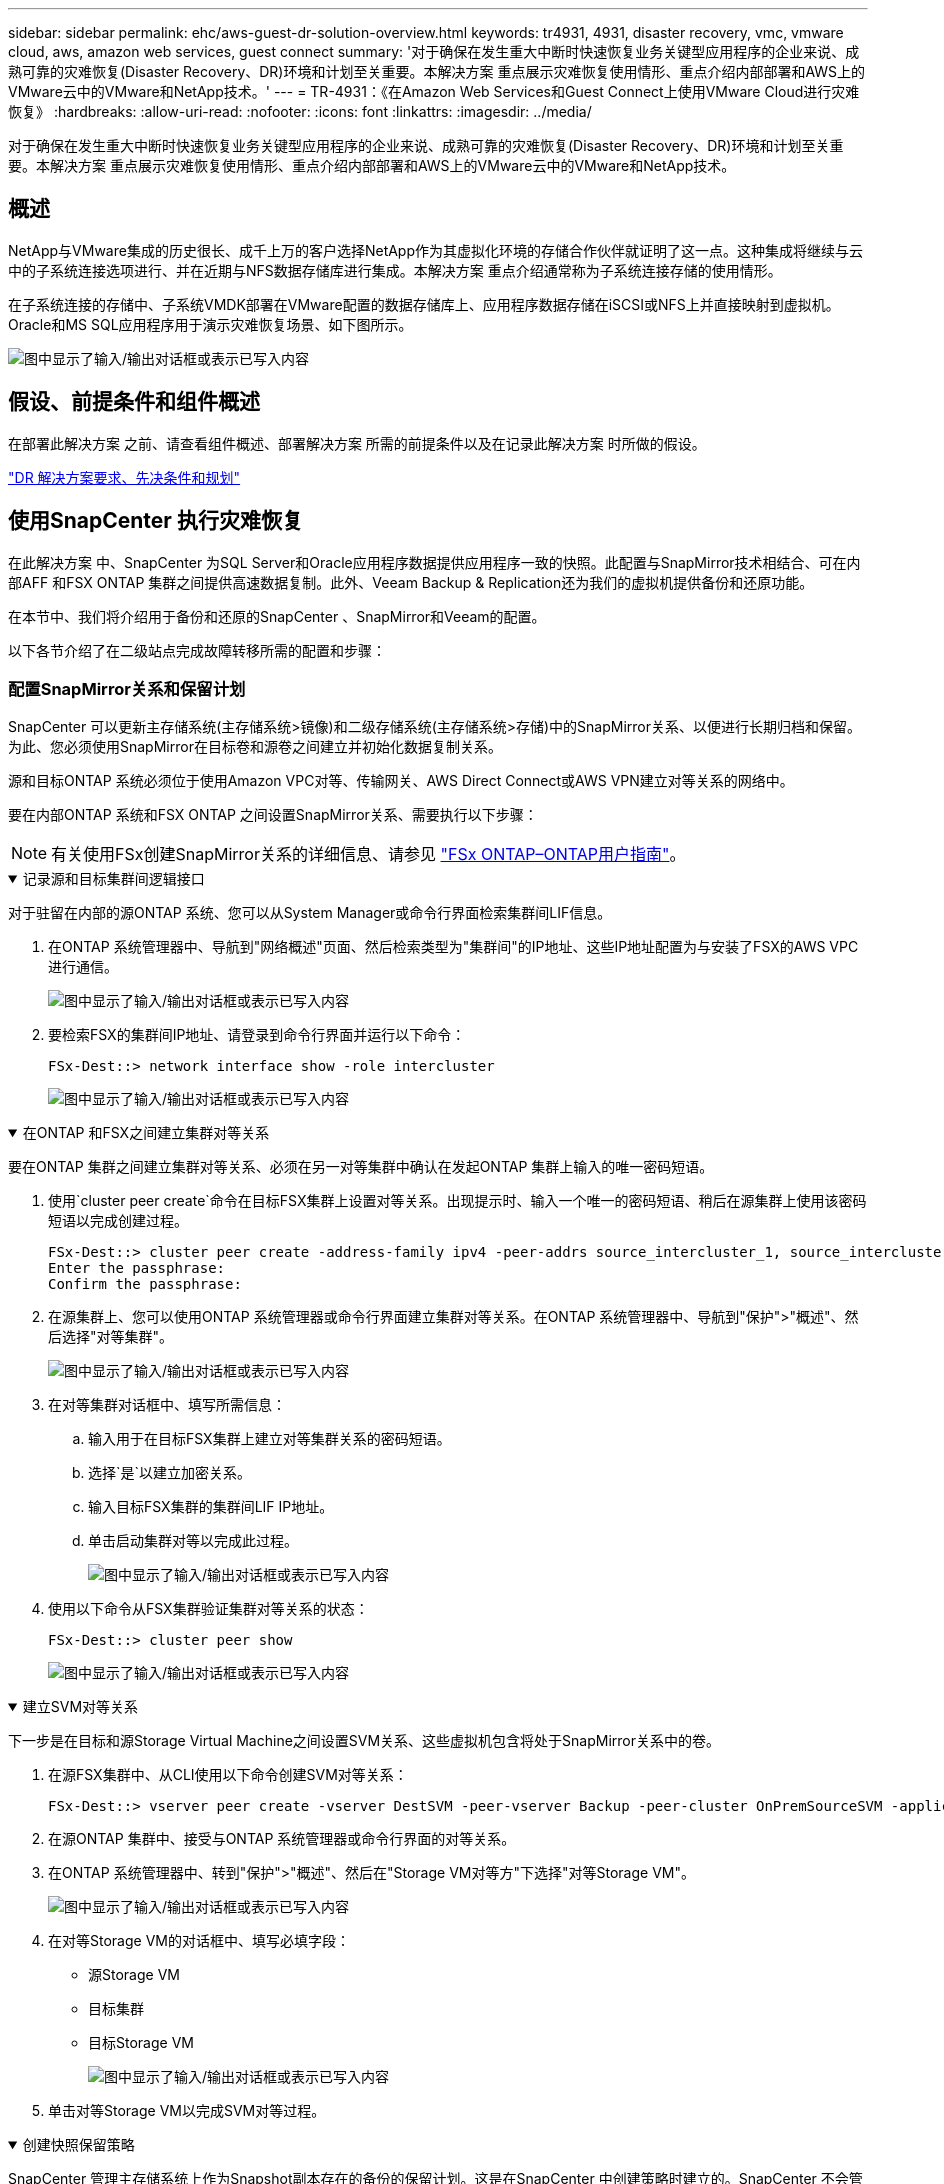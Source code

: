 ---
sidebar: sidebar 
permalink: ehc/aws-guest-dr-solution-overview.html 
keywords: tr4931, 4931, disaster recovery, vmc, vmware cloud, aws, amazon web services, guest connect 
summary: '对于确保在发生重大中断时快速恢复业务关键型应用程序的企业来说、成熟可靠的灾难恢复(Disaster Recovery、DR)环境和计划至关重要。本解决方案 重点展示灾难恢复使用情形、重点介绍内部部署和AWS上的VMware云中的VMware和NetApp技术。' 
---
= TR-4931：《在Amazon Web Services和Guest Connect上使用VMware Cloud进行灾难恢复》
:hardbreaks:
:allow-uri-read: 
:nofooter: 
:icons: font
:linkattrs: 
:imagesdir: ../media/


[role="lead"]
对于确保在发生重大中断时快速恢复业务关键型应用程序的企业来说、成熟可靠的灾难恢复(Disaster Recovery、DR)环境和计划至关重要。本解决方案 重点展示灾难恢复使用情形、重点介绍内部部署和AWS上的VMware云中的VMware和NetApp技术。



== 概述

NetApp与VMware集成的历史很长、成千上万的客户选择NetApp作为其虚拟化环境的存储合作伙伴就证明了这一点。这种集成将继续与云中的子系统连接选项进行、并在近期与NFS数据存储库进行集成。本解决方案 重点介绍通常称为子系统连接存储的使用情形。

在子系统连接的存储中、子系统VMDK部署在VMware配置的数据存储库上、应用程序数据存储在iSCSI或NFS上并直接映射到虚拟机。Oracle和MS SQL应用程序用于演示灾难恢复场景、如下图所示。

image:dr-vmc-aws-image1.png["图中显示了输入/输出对话框或表示已写入内容"]



== 假设、前提条件和组件概述

在部署此解决方案 之前、请查看组件概述、部署解决方案 所需的前提条件以及在记录此解决方案 时所做的假设。

link:aws-guest-dr-solution-prereqs.html["DR 解决方案要求、先决条件和规划"]



== 使用SnapCenter 执行灾难恢复

在此解决方案 中、SnapCenter 为SQL Server和Oracle应用程序数据提供应用程序一致的快照。此配置与SnapMirror技术相结合、可在内部AFF 和FSX ONTAP 集群之间提供高速数据复制。此外、Veeam Backup & Replication还为我们的虚拟机提供备份和还原功能。

在本节中、我们将介绍用于备份和还原的SnapCenter 、SnapMirror和Veeam的配置。

以下各节介绍了在二级站点完成故障转移所需的配置和步骤：



=== 配置SnapMirror关系和保留计划

SnapCenter 可以更新主存储系统(主存储系统>镜像)和二级存储系统(主存储系统>存储)中的SnapMirror关系、以便进行长期归档和保留。为此、您必须使用SnapMirror在目标卷和源卷之间建立并初始化数据复制关系。

源和目标ONTAP 系统必须位于使用Amazon VPC对等、传输网关、AWS Direct Connect或AWS VPN建立对等关系的网络中。

要在内部ONTAP 系统和FSX ONTAP 之间设置SnapMirror关系、需要执行以下步骤：


NOTE: 有关使用FSx创建SnapMirror关系的详细信息、请参见 https://docs.aws.amazon.com/fsx/latest/ONTAPGuide/ONTAPGuide.pdf["FSx ONTAP–ONTAP用户指南"^]。

.记录源和目标集群间逻辑接口
[%collapsible%open]
====
对于驻留在内部的源ONTAP 系统、您可以从System Manager或命令行界面检索集群间LIF信息。

. 在ONTAP 系统管理器中、导航到"网络概述"页面、然后检索类型为"集群间"的IP地址、这些IP地址配置为与安装了FSX的AWS VPC进行通信。
+
image:dr-vmc-aws-image10.png["图中显示了输入/输出对话框或表示已写入内容"]

. 要检索FSX的集群间IP地址、请登录到命令行界面并运行以下命令：
+
....
FSx-Dest::> network interface show -role intercluster
....
+
image:dr-vmc-aws-image11.png["图中显示了输入/输出对话框或表示已写入内容"]



====
.在ONTAP 和FSX之间建立集群对等关系
[%collapsible%open]
====
要在ONTAP 集群之间建立集群对等关系、必须在另一对等集群中确认在发起ONTAP 集群上输入的唯一密码短语。

. 使用`cluster peer create`命令在目标FSX集群上设置对等关系。出现提示时、输入一个唯一的密码短语、稍后在源集群上使用该密码短语以完成创建过程。
+
....
FSx-Dest::> cluster peer create -address-family ipv4 -peer-addrs source_intercluster_1, source_intercluster_2
Enter the passphrase:
Confirm the passphrase:
....
. 在源集群上、您可以使用ONTAP 系统管理器或命令行界面建立集群对等关系。在ONTAP 系统管理器中、导航到"保护">"概述"、然后选择"对等集群"。
+
image:dr-vmc-aws-image12.png["图中显示了输入/输出对话框或表示已写入内容"]

. 在对等集群对话框中、填写所需信息：
+
.. 输入用于在目标FSX集群上建立对等集群关系的密码短语。
.. 选择`是`以建立加密关系。
.. 输入目标FSX集群的集群间LIF IP地址。
.. 单击启动集群对等以完成此过程。
+
image:dr-vmc-aws-image13.png["图中显示了输入/输出对话框或表示已写入内容"]



. 使用以下命令从FSX集群验证集群对等关系的状态：
+
....
FSx-Dest::> cluster peer show
....
+
image:dr-vmc-aws-image14.png["图中显示了输入/输出对话框或表示已写入内容"]



====
.建立SVM对等关系
[%collapsible%open]
====
下一步是在目标和源Storage Virtual Machine之间设置SVM关系、这些虚拟机包含将处于SnapMirror关系中的卷。

. 在源FSX集群中、从CLI使用以下命令创建SVM对等关系：
+
....
FSx-Dest::> vserver peer create -vserver DestSVM -peer-vserver Backup -peer-cluster OnPremSourceSVM -applications snapmirror
....
. 在源ONTAP 集群中、接受与ONTAP 系统管理器或命令行界面的对等关系。
. 在ONTAP 系统管理器中、转到"保护">"概述"、然后在"Storage VM对等方"下选择"对等Storage VM"。
+
image:dr-vmc-aws-image15.png["图中显示了输入/输出对话框或表示已写入内容"]

. 在对等Storage VM的对话框中、填写必填字段：
+
** 源Storage VM
** 目标集群
** 目标Storage VM
+
image:dr-vmc-aws-image16.png["图中显示了输入/输出对话框或表示已写入内容"]



. 单击对等Storage VM以完成SVM对等过程。


====
.创建快照保留策略
[%collapsible%open]
====
SnapCenter 管理主存储系统上作为Snapshot副本存在的备份的保留计划。这是在SnapCenter 中创建策略时建立的。SnapCenter 不会管理二级存储系统上保留的备份的保留策略。这些策略通过在二级FSX集群上创建的SnapMirror策略单独管理、并与与与源卷具有SnapMirror关系的目标卷相关联。

创建SnapCenter 策略时、您可以选择指定一个二级策略标签、该标签将添加到创建SnapCenter 备份时生成的每个快照的SnapMirror标签中。


NOTE: 在二级存储上、这些标签与与与目标卷关联的策略规则匹配、以便强制保留快照。

以下示例显示了一个SnapMirror标签、该标签位于作为SQL Server数据库和日志卷每日备份策略一部分生成的所有快照上。

image:dr-vmc-aws-image17.png["图中显示了输入/输出对话框或表示已写入内容"]

有关为SQL Server数据库创建SnapCenter 策略的详细信息、请参见 https://docs.netapp.com/us-en/snapcenter/protect-scsql/task_create_backup_policies_for_sql_server_databases.html["SnapCenter 文档"^]。

您必须先创建一个SnapMirror策略、其中包含指定要保留的Snapshot副本数量的规则。

. 在FSX集群上创建SnapMirror策略。
+
....
FSx-Dest::> snapmirror policy create -vserver DestSVM -policy PolicyName -type mirror-vault -restart always
....
. 向策略添加SnapMirror标签与SnapCenter 策略中指定的二级策略标签匹配的规则。
+
....
FSx-Dest::> snapmirror policy add-rule -vserver DestSVM -policy PolicyName -snapmirror-label SnapMirrorLabelName -keep #ofSnapshotsToRetain
....
+
以下脚本提供了可添加到策略中的规则示例：

+
....
FSx-Dest::> snapmirror policy add-rule -vserver sql_svm_dest -policy Async_SnapCenter_SQL -snapmirror-label sql-ondemand -keep 15
....
+

NOTE: 为每个SnapMirror标签以及要保留的快照数量(保留期限)创建其他规则。



====
.创建目标卷
[%collapsible%open]
====
要在FSX上创建一个目标卷、使其成为源卷中Snapshot副本的收件人、请在FSX ONTAP 上运行以下命令：

....
FSx-Dest::> volume create -vserver DestSVM -volume DestVolName -aggregate DestAggrName -size VolSize -type DP
....
====
.在源卷和目标卷之间创建SnapMirror关系
[%collapsible%open]
====
要在源卷和目标卷之间创建SnapMirror关系、请在FSX ONTAP 上运行以下命令：

....
FSx-Dest::> snapmirror create -source-path OnPremSourceSVM:OnPremSourceVol -destination-path DestSVM:DestVol -type XDP -policy PolicyName
....
====
.初始化SnapMirror关系
[%collapsible%open]
====
初始化SnapMirror关系。此过程将启动从源卷生成的新快照、并将其复制到目标卷。

....
FSx-Dest::> snapmirror initialize -destination-path DestSVM:DestVol
....
====


=== 在内部部署和配置Windows SnapCenter 服务器。

.在内部部署Windows SnapCenter 服务器
[%collapsible%open]
====
此解决方案 使用NetApp SnapCenter 为SQL Server和Oracle数据库创建应用程序一致的备份。与用于备份虚拟机VMDK的Veeam备份和复制相结合、可为内部和基于云的数据中心提供全面的灾难恢复解决方案。

SnapCenter 软件可从 NetApp 支持站点获得，并可安装在域或工作组中的 Microsoft Windows 系统上。详细的规划指南和安装说明可以在 https://docs.netapp.com/us-en/snapcenter/install/requirements-to-install-snapcenter-server.html["NetApp文档中心"^] 。

SnapCenter 软件可从获取 https://mysupport.netapp.com["此链接。"^]。

安装后、您可以使用｛\https://Virtual_Cluster_IP_or_FQDN:8146_｝从Web浏览器访问SnapCenter 控制台。

登录到控制台后、必须为备份SQL Server和Oracle数据库配置SnapCenter。

====
.将存储控制器添加到SnapCenter
[%collapsible%open]
====
要将存储控制器添加到SnapCenter 、请完成以下步骤：

. 从左侧菜单中、选择存储系统、然后单击新建开始将存储控制器添加到SnapCenter 的过程。
+
image:dr-vmc-aws-image18.png["图中显示了输入/输出对话框或表示已写入内容"]

. 在添加存储系统对话框中、添加本地内部ONTAP 集群的管理IP地址以及用户名和密码。然后单击提交开始发现存储系统。
+
image:dr-vmc-aws-image19.png["图中显示了输入/输出对话框或表示已写入内容"]

. 重复此过程将FSX ONTAP 系统添加到SnapCenter。在这种情况下、请选择添加存储系统窗口底部的更多选项、然后单击二级复选框、将FSX系统指定为使用SnapMirror副本或主备份快照更新的二级存储系统。
+
image:dr-vmc-aws-image20.png["图中显示了输入/输出对话框或表示已写入内容"]



有关向SnapCenter 添加存储系统的详细信息、请参见中的文档 https://docs.netapp.com/us-en/snapcenter/install/task_add_storage_systems.html["此链接。"^]。

====
.将主机添加到SnapCenter
[%collapsible%open]
====
下一步是将主机应用程序服务器添加到SnapCenter。SQL Server和Oracle的过程都类似。

. 从左侧菜单中、选择主机、然后单击添加开始向SnapCenter 添加存储控制器的过程。
. 在添加主机窗口中、添加主机类型、主机名和主机系统凭据。选择插件类型。对于SQL Server、选择Microsoft Windows和Microsoft SQL Server插件。
+
image:dr-vmc-aws-image21.png["图中显示了输入/输出对话框或表示已写入内容"]

. 对于Oracle、请在添加主机对话框中填写必填字段、然后选中Oracle数据库插件对应的复选框。然后、单击提交开始发现过程、并将主机添加到SnapCenter。
+
image:dr-vmc-aws-image22.png["图中显示了输入/输出对话框或表示已写入内容"]



====
.创建SnapCenter 策略
[%collapsible%open]
====
策略用于建立备份作业要遵循的特定规则。它们包括但不限于备份计划、复制类型以及SnapCenter 如何处理备份和截断事务日志。

您可以在SnapCenter Web客户端的"设置"部分访问策略。

image:dr-vmc-aws-image23.png["图中显示了输入/输出对话框或表示已写入内容"]

有关为SQL Server备份创建策略的完整信息、请参见 https://docs.netapp.com/us-en/snapcenter/protect-scsql/task_create_backup_policies_for_sql_server_databases.html["SnapCenter 文档"^]。

有关为Oracle备份创建策略的完整信息、请参见 https://docs.netapp.com/us-en/snapcenter/protect-sco/task_create_backup_policies_for_oracle_database.html["SnapCenter 文档"^]。

* 注： *

* 在执行策略创建向导期间、请特别注意"复制"部分。在本节中、您将指定要在备份过程中创建的二级SnapMirror副本的类型。
* "创建本地Snapshot副本后更新SnapMirror"设置是指在同一集群中的两个Storage Virtual Machine之间存在SnapMirror关系时更新此关系。
* "创建本地Snapshot副本后更新SnapVault "设置用于更新两个单独集群之间以及内部ONTAP系统与Cloud Volumes ONTAP或FSx ONTAP之间的SnapMirror关系。


下图显示了上述选项及其在备份策略向导中的显示方式。

image:dr-vmc-aws-image24.png["图中显示了输入/输出对话框或表示已写入内容"]

====
.创建SnapCenter 资源组
[%collapsible%open]
====
通过资源组、您可以选择要包含在备份中的数据库资源以及这些资源所遵循的策略。

. 转到左侧菜单中的"Resources"部分。
. 在窗口顶部、选择要使用的资源类型(此处为Microsoft SQL Server)、然后单击新建资源组。


image:dr-vmc-aws-image25.png["图中显示了输入/输出对话框或表示已写入内容"]

SnapCenter 文档介绍了为SQL Server和Oracle数据库创建资源组的分步详细信息。

要备份SQL资源、请按照 https://docs.netapp.com/us-en/snapcenter/protect-scsql/task_back_up_sql_resources.html["此链接。"^]。

要备份Oracle资源、请按照 https://docs.netapp.com/us-en/snapcenter/protect-sco/task_back_up_oracle_resources.html["此链接。"^]。

====


=== 部署和配置Veeam Backup Server

解决方案 中使用Veeam Backup & Replication软件来备份我们的应用程序虚拟机、并使用Veeam横向扩展备份存储库(SVBR)将备份副本归档到Amazon S3存储分段。Veeam部署在此解决方案 的Windows服务器上。有关部署Veeam的具体指导、请参见 https://www.veeam.com/documentation-guides-datasheets.html["Veeam帮助中心技术文档"^]。

.配置Veeam横向扩展备份存储库
[%collapsible%open]
====
部署并许可软件后、您可以创建横向扩展备份存储库(SVBR)作为备份作业的目标存储。此外、还应包括一个S3存储分段作为异地VM数据的备份、以便进行灾难恢复。

开始使用前、请参见以下前提条件。

. 在内部ONTAP 系统上创建SMB文件共享、作为备份的目标存储。
. 创建要包含在SOBR中的Amazon S3存储分段。这是用于异地备份的存储库。


.将ONTAP 存储添加到Veeam
[%collapsible%open]
=====
首先、在Veeam中将ONTAP 存储集群和关联的SMB/NFS文件系统添加为存储基础架构。

. 打开Veeam控制台并登录。导航到存储基础架构、然后选择添加存储。
+
image:dr-vmc-aws-image26.png["图中显示了输入/输出对话框或表示已写入内容"]

. 在添加存储向导中、选择NetApp作为存储供应商、然后选择Data ONTAP。
. 输入管理IP地址并选中NAS文件器复选框。单击下一步。
+
image:dr-vmc-aws-image27.png["图中显示了输入/输出对话框或表示已写入内容"]

. 添加凭据以访问ONTAP 集群。
+
image:dr-vmc-aws-image28.png["图中显示了输入/输出对话框或表示已写入内容"]

. 在NAS文件管理器页面上、选择要扫描的协议、然后选择下一步。
+
image:dr-vmc-aws-image29.png["图中显示了输入/输出对话框或表示已写入内容"]

. 完成向导的"Apply"和"Summary"页面、然后单击"Finish"开始存储发现过程。扫描完成后、ONTAP 集群将与NAS存储器一起添加为可用资源。
+
image:dr-vmc-aws-image30.png["图中显示了输入/输出对话框或表示已写入内容"]

. 使用新发现的NAS共享创建备份存储库。从备份基础架构中、选择备份存储库、然后单击添加存储库菜单项。
+
image:dr-vmc-aws-image31.png["图中显示了输入/输出对话框或表示已写入内容"]

. 按照"新建备份存储库向导"中的所有步骤创建存储库。有关创建Veeam备份存储库的详细信息、请参见 https://www.veeam.com/documentation-guides-datasheets.html["Veeam文档"^]。
+
image:dr-vmc-aws-image32.png["图中显示了输入/输出对话框或表示已写入内容"]



=====
.将Amazon S3存储分段添加为备份存储库
[%collapsible%open]
=====
下一步是将Amazon S3存储添加为备份存储库。

. 导航到备份基础架构>备份存储库。单击添加存储库。
+
image:dr-vmc-aws-image33.png["图中显示了输入/输出对话框或表示已写入内容"]

. 在添加备份存储库向导中、选择对象存储、然后选择Amazon S3。此时将启动"新建对象存储库"向导。
+
image:dr-vmc-aws-image34.png["图中显示了输入/输出对话框或表示已写入内容"]

. 提供对象存储库的名称、然后单击下一步。
. 在下一节中、提供您的凭据。您需要AWS访问密钥和机密密钥。
+
image:dr-vmc-aws-image35.png["图中显示了输入/输出对话框或表示已写入内容"]

. 加载Amazon配置后、选择您的数据中心、存储分段和文件夹、然后单击应用。最后、单击完成以关闭向导。


=====
.创建横向扩展备份存储库
[%collapsible%open]
=====
现在、我们已将存储库添加到Veeam中、我们可以创建SOBR、以便自动将备份副本分层到异地Amazon S3对象存储以进行灾难恢复。

. 在备份基础架构中、选择横向扩展存储库、然后单击添加横向扩展存储库菜单项。
+
image:dr-vmc-aws-image37.png["图中显示了输入/输出对话框或表示已写入内容"]

. 在New Scale-Out Backup Repository中、为SOBR提供一个名称、然后单击Next。
. 对于性能层、选择包含驻留在本地ONTAP 集群上的SMB共享的备份存储库。
+
image:dr-vmc-aws-image38.png["图中显示了输入/输出对话框或表示已写入内容"]

. 对于放置策略、根据您的要求选择数据位置或性能。选择"下一步"。
. 对于容量层、我们使用Amazon S3对象存储扩展了SOBR。为了实现灾难恢复、请在创建备份后立即选择将其复制到对象存储、以确保及时交付我们的二级备份。
+
image:dr-vmc-aws-image39.png["图中显示了输入/输出对话框或表示已写入内容"]

. 最后、选择应用并完成以完成创建SOBR。


=====
.创建横向扩展备份存储库作业
[%collapsible%open]
=====
配置Veeam的最后一步是使用新创建的SOBR作为备份目标来创建备份作业。创建备份作业是任何存储管理员任务的正常组成部分、我们不会介绍此处的详细步骤。有关在Veeam中创建备份作业的详细信息、请参见 https://www.veeam.com/documentation-guides-datasheets.html["Veeam帮助中心技术文档"^]。

=====
====


=== BlueXP备份和恢复工具及配置

要将应用程序VM和数据库卷故障转移到AWS中运行的VMware云卷服务、您必须安装并配置SnapCenter 服务器和Veeam备份和复制服务器的正在运行的实例。故障转移完成后、您还必须配置这些工具以恢复正常备份操作、直到计划并执行到内部数据中心的故障恢复为止。

.部署二级Windows SnapCenter 服务器
[#deploy-secondary-snapcenter%collapsible%open]
====
SnapCenter 服务器部署在VMware云SDDC中或安装在VPC中的EC2实例上、并通过网络连接到VMware云环境。

SnapCenter 软件可从 NetApp 支持站点获得，并可安装在域或工作组中的 Microsoft Windows 系统上。详细的规划指南和安装说明可以在 https://docs.netapp.com/us-en/snapcenter/install/requirements-to-install-snapcenter-server.html["NetApp文档中心"^] 。

您可以在以下位置找到SnapCenter 软件： https://mysupport.netapp.com["此链接。"^]。

====
.配置二级Windows SnapCenter 服务器
[%collapsible%open]
====
要还原镜像到FSX ONTAP 的应用程序数据、您必须先完全还原内部SnapCenter 数据库。此过程完成后、将重新建立与VM的通信、现在可以使用FSX ONTAP 作为主存储来恢复应用程序备份。

为此、您必须在SnapCenter 服务器上完成以下各项：

. 将计算机名称配置为与原始内部SnapCenter 服务器相同。
. 配置网络以与VMware Cloud和FSX ONTAP 实例进行通信。
. 完成操作步骤 以还原SnapCenter 数据库。
. 确认SnapCenter 处于灾难恢复模式、以确保FSX现在成为备份的主存储。
. 确认已与还原的虚拟机重新建立通信。


====
.部署二级Veeam Backup & amp；复制服务器
[#deploy-secondary-veeam%collapsible%open]
====
您可以在AWS上的VMware Cloud中的Windows服务器或EC2实例上安装Veeam Backup & Replication服务器。有关详细的实施指导、请参见 https://www.veeam.com/documentation-guides-datasheets.html["Veeam帮助中心技术文档"^]。

====
.配置二级Veeam Backup & amp；复制服务器
[%collapsible%open]
====
要还原已备份到Amazon S3存储的虚拟机、您必须在Windows服务器上安装Veeam服务器、并将其配置为与VMware Cloud、FSX ONTAP 和包含原始备份存储库的S3存储分段进行通信。此外、还必须在FSX ONTAP 上配置一个新的备份存储库、以便在虚拟机还原后对其执行新备份。

要执行此过程、必须完成以下各项：

. 配置网络以与VMware Cloud、FSX ONTAP 和包含原始备份存储库的S3存储分段进行通信。
. 将FSX ONTAP 上的SMB共享配置为新的备份存储库。
. 在内部挂载用作横向扩展备份存储库一部分的原始S3存储分段。
. 还原VM后、建立新的备份作业以保护SQL和Oracle VM。


有关使用Veeam还原VM的详细信息、请参见一节 link:#restore-veeam-full["使用Veeam Full Restore还原应用程序VM"]。

====


=== 用于灾难恢复的SnapCenter 数据库备份

SnapCenter 允许备份和恢复其底层MySQL数据库和配置数据、以便在发生灾难时恢复SnapCenter 服务器。对于解决方案 、我们在VPC中的AWS EC2实例上恢复了SnapCenter 数据库和配置。有关SnapCenter灾难恢复的详细信息，请参见 https://docs.netapp.com/us-en/snapcenter/index.html["此链接。"^]。

.SnapCenter 备份前提条件
[%collapsible%open]
====
SnapCenter 备份需要满足以下前提条件：

* 在内部ONTAP 系统上创建的卷和SMB共享、用于查找备份的数据库和配置文件。
* 内部ONTAP 系统与AWS帐户中的FSX或CVO之间的SnapMirror关系。此关系用于传输包含备份的SnapCenter 数据库和配置文件的快照。
* Windows Server安装在云帐户中、可以安装在EC2实例上、也可以安装在VMware Cloud SDDC中的VM上。
* SnapCenter 安装在VMware Cloud中的Windows EC2实例或VM上。


====
.SnapCenter 备份和还原过程摘要
[#snapcenter-backup-and-restore-process-summary%collapsible%open]
====
* 在内部ONTAP 系统上创建一个卷、用于托管备份数据库和配置文件。
* 在内部部署和FSX/CVO之间设置SnapMirror关系。
* 挂载SMB共享。
* 检索用于执行API任务的Swagger授权令牌。
* 启动数据库还原过程。
* 使用xcopy实用程序将数据库和配置文件本地目录复制到SMB共享。
* 在FSX上、创建ONTAP 卷的克隆(通过SnapMirror从内部复制)。
* 将SMB共享从FSX挂载到EC2/VMware Cloud。
* 将还原目录从SMB共享复制到本地目录。
* 从Swagger运行SQL Server还原过程。


====
.备份SnapCenter 数据库和配置
[%collapsible%open]
====
SnapCenter 提供了一个Web客户端界面、用于执行REST API命令。有关通过Swagger访问REST API的信息，请参见上的SnapCenter文档 https://docs.netapp.com/us-en/snapcenter/sc-automation/overview_rest_apis.html["此链接。"^]。

.登录到Swagger并获取授权令牌
[%collapsible%open]
=====
导航到Swagger页面后、您必须检索授权令牌以启动数据库还原过程。

. 访问SnapCenter Swagger API网页、网址为：//https://<SnapCenter Server IP>：8146/swagger /_。
+
image:dr-vmc-aws-image40.png["图中显示了输入/输出对话框或表示已写入内容"]

. 展开"Auth"部分、然后单击Try it out。
+
image:dr-vmc-aws-image41.png["图中显示了输入/输出对话框或表示已写入内容"]

. 在用户操作文本区域中、填写SnapCenter 凭据和角色、然后单击执行。
+
image:dr-vmc-aws-image42.png["图中显示了输入/输出对话框或表示已写入内容"]

. 在下面的响应正文中、您可以看到令牌。执行备份过程时、复制令牌文本以进行身份验证。
+
image:dr-vmc-aws-image43.png["图中显示了输入/输出对话框或表示已写入内容"]



=====
.执行SnapCenter 数据库备份
[%collapsible%open]
=====
接下来、转到Swagger页面上的灾难恢复区域、开始SnapCenter 备份过程。

. 单击"Disaster Recovery"区域、将其展开。
+
image:dr-vmc-aws-image44.png["图中显示了输入/输出对话框或表示已写入内容"]

. 展开`/4.6/disasterrecovery/server/backup`部分、然后单击Try it out。
+
image:dr-vmc-aws-image45.png["图中显示了输入/输出对话框或表示已写入内容"]

. 在SmDRBackupRequest部分中、添加正确的本地目标路径并选择执行以启动SnapCenter 数据库和配置的备份。
+

NOTE: 备份过程不允许直接备份到NFS或CIFS文件共享。

+
image:dr-vmc-aws-image46.png["图中显示了输入/输出对话框或表示已写入内容"]



=====
.从SnapCenter 监控备份作业
[%collapsible%open]
=====
在启动数据库还原过程时、登录到SnapCenter 以查看日志文件。在"Monitor"部分下、您可以查看SnapCenter 服务器灾难恢复备份的详细信息。

image:dr-vmc-aws-image47.png["图中显示了输入/输出对话框或表示已写入内容"]

=====
.使用XCOPY实用程序将数据库备份文件复制到SMB共享
[%collapsible%open]
=====
接下来、您必须将备份从SnapCenter 服务器上的本地驱动器移动到用于SnapMirror将数据复制到AWS中FSX实例上的二级位置的CIFS共享。使用带有保留文件权限的特定选项的xcopy。

以管理员身份打开命令提示符。在命令提示符处、输入以下命令：

....
xcopy  <Source_Path>  \\<Destination_Server_IP>\<Folder_Path> /O /X /E /H /K
xcopy c:\SC_Backups\SnapCenter_DR \\10.61.181.185\snapcenter_dr /O /X /E /H /K
....
=====
====


=== 故障转移

.主站点发生灾难
[%collapsible%open]
====
对于主内部数据中心发生的灾难、我们的方案包括使用VMware Cloud on AWS故障转移到位于Amazon Web Services基础架构上的二级站点。我们假定虚拟机和内部ONTAP 集群不再可访问。此外、SnapCenter 和Veeam虚拟机将无法再访问、必须在我们的二级站点上进行重建。

本节将介绍基础架构故障转移到云的问题、我们将介绍以下主题：

* SnapCenter 数据库还原。建立新的SnapCenter 服务器后、请还原MySQL数据库和配置文件、并将数据库切换到灾难恢复模式、以使二级FSX存储成为主存储设备。
* 使用Veeam Backup & Replication还原应用程序虚拟机。连接包含VM备份的S3存储、导入备份并将其还原到AWS上的VMware Cloud。
* 使用SnapCenter 还原SQL Server应用程序数据。
* 使用SnapCenter 还原Oracle应用程序数据。


====
.SnapCenter 数据库还原过程
[%collapsible%open]
====
SnapCenter 允许备份和还原其MySQL数据库和配置文件、从而支持灾难恢复场景。这样、管理员便可以在内部数据中心对SnapCenter 数据库进行定期备份、然后将该数据库还原到二级SnapCenter 数据库。

要访问远程SnapCenter 服务器上的SnapCenter 备份文件、请完成以下步骤：

. 从FSX集群中断SnapMirror关系、从而使卷变为读/写卷。
. 创建CIFS服务器(如有必要)并创建指向克隆卷的接合路径的CIFS共享。
. 使用xcopy将备份文件复制到二级SnapCenter 系统上的本地目录。
. 安装SnapCenter v4.6。
. 确保SnapCenter 服务器与原始服务器具有相同的FQDN。要成功还原数据库、必须执行此操作。


要启动还原过程、请完成以下步骤：

. 导航到二级SnapCenter 服务器的Swagger API网页、然后按照前面的说明获取授权令牌。
. 导航到Swagger页面的Disaster Recovery部分、选择`/4.6/disasterrecovery/server/restore`、然后单击Try it out。
+
image:dr-vmc-aws-image48.png["图中显示了输入/输出对话框或表示已写入内容"]

. 粘贴您的授权令牌、然后在"SmDRResterRequest"部分中、将备份名称和二级SnapCenter 服务器上的本地目录粘贴。
+
image:dr-vmc-aws-image49.png["图中显示了输入/输出对话框或表示已写入内容"]

. 选择执行按钮以启动还原过程。
. 在SnapCenter 中、导航到Monitor部分以查看还原作业的进度。
+
image:dr-vmc-aws-image50.png["图中显示了输入/输出对话框或表示已写入内容"]

+
image:dr-vmc-aws-image51.png["图中显示了输入/输出对话框或表示已写入内容"]

. 要从二级存储启用SQL Server还原、必须将SnapCenter 数据库切换为灾难恢复模式。此操作将作为单独的操作执行、并在Swagger API网页上启动。
+
.. 导航到Disaster Recovery部分、然后单击`/4.6/disasterrecovery/storage`。
.. 粘贴用户授权令牌。
.. 在SmSetDisasterRecoverySettingsRequest部分中、将`EnableDisasterRecover`更改为`true`。
.. 单击执行为SQL Server启用灾难恢复模式。
+
image:dr-vmc-aws-image52.png["图中显示了输入/输出对话框或表示已写入内容"]

+

NOTE: 请参见有关其他过程的注释。





====


=== 使用Veeam完全还原还原应用程序VM

.创建备份存储库并从S3导入备份
[%collapsible%open]
====
从二级Veeam服务器导入S3存储的备份、并将SQL Server和Oracle VM还原到VMware Cloud集群。

要从内部横向扩展备份存储库中的S3对象导入备份、请完成以下步骤：

. 转到备份存储库、然后单击顶部菜单中的添加存储库以启动添加备份存储库向导。在向导的第一页上、选择对象存储作为备份存储库类型。
+
image:dr-vmc-aws-image53.png["图中显示了输入/输出对话框或表示已写入内容"]

. 选择Amazon S3作为对象存储类型。
+
image:dr-vmc-aws-image54.png["图中显示了输入/输出对话框或表示已写入内容"]

. 从Amazon Cloud Storage Services列表中、选择Amazon S3。
+
image:dr-vmc-aws-image55.png["图中显示了输入/输出对话框或表示已写入内容"]

. 从下拉列表中选择预先输入的凭据、或者添加用于访问云存储资源的新凭据。单击下一步继续。
+
image:dr-vmc-aws-image56.png["图中显示了输入/输出对话框或表示已写入内容"]

. 在存储分段页面上、输入数据中心、存储分段、文件夹以及任何所需选项。单击应用。
+
image:dr-vmc-aws-image57.png["图中显示了输入/输出对话框或表示已写入内容"]

. 最后、选择完成以完成此过程并添加存储库。


====
.从S3对象存储导入备份
[%collapsible%open]
====
要从上一节中添加的S3存储库导入备份、请完成以下步骤。

. 在S3备份存储库中、选择导入备份以启动导入备份向导。
+
image:dr-vmc-aws-image58.png["图中显示了输入/输出对话框或表示已写入内容"]

. 为导入创建数据库记录后、在摘要屏幕上选择下一步、然后选择完成以启动导入过程。
+
image:dr-vmc-aws-image59.png["图中显示了输入/输出对话框或表示已写入内容"]

. 导入完成后、您可以将虚拟机还原到VMware Cloud集群中。
+
image:dr-vmc-aws-image60.png["图中显示了输入/输出对话框或表示已写入内容"]



====
.通过Veeam完全还原到VMware Cloud来还原应用程序VM
[%collapsible%open]
====
要将SQL和Oracle虚拟机还原到AWS工作负载域/集群上的VMware Cloud、请完成以下步骤。

. 从Veeam主页页面中、选择包含导入备份的对象存储、选择要还原的VM、然后右键单击并选择还原整个VM。
+
image:dr-vmc-aws-image61.png["图中显示了输入/输出对话框或表示已写入内容"]

. 在完整虚拟机还原向导的第一页上、根据需要修改要备份的虚拟机、然后选择下一步。
+
image:dr-vmc-aws-image62.png["图中显示了输入/输出对话框或表示已写入内容"]

. 在还原模式页面上、选择还原到新位置或使用不同设置。
+
image:dr-vmc-aws-image63.png["图中显示了输入/输出对话框或表示已写入内容"]

. 在主机页面上、选择要将虚拟机还原到的目标ESXi主机或集群。
+
image:dr-vmc-aws-image64.png["图中显示了输入/输出对话框或表示已写入内容"]

. 在Datastores页面上、为配置文件和硬盘选择目标数据存储库位置。
+
image:dr-vmc-aws-image65.png["图中显示了输入/输出对话框或表示已写入内容"]

. 在网络页面上、将虚拟机上的原始网络映射到新目标位置中的网络。
+
image:dr-vmc-aws-image66.png["图中显示了输入/输出对话框或表示已写入内容"]

+
image:dr-vmc-aws-image67.png["图中显示了输入/输出对话框或表示已写入内容"]

. 选择是否扫描已还原的虚拟机中的恶意软件、查看摘要页面、然后单击完成以开始还原。


====


=== 还原SQL Server应用程序数据

以下过程提供了有关在发生灾难导致内部站点无法运行时如何在AWS的VMware云服务中恢复SQL Server的说明。

假定已完成以下前提条件、才能继续执行恢复步骤：

. 已使用Veeam Full Restore将Windows Server VM还原到VMware Cloud SDDC。
. 已建立二级SnapCenter 服务器、并已使用一节中所述的步骤完成SnapCenter 数据库还原和配置 link:#snapcenter-backup-and-restore-process-summary["SnapCenter 备份和还原过程摘要。"]


.VM：SQL Server VM的还原后配置
[%collapsible%open]
====
虚拟机还原完成后、您必须配置网络连接和其他项目、以便在SnapCenter 中重新发现主机虚拟机。

. 为管理和iSCSI或NFS分配新的IP地址。
. 将主机加入Windows域。
. 将主机名添加到DNS或SnapCenter 服务器上的hosts文件中。



NOTE: 如果部署SnapCenter 插件时使用的域凭据与当前域不同、则必须在SQL Server VM上更改适用于Windows服务的插件的登录帐户。更改登录帐户后、重新启动SnapCenter SMCore、适用于Windows的插件和适用于SQL Server的插件服务。


NOTE: 要在SnapCenter 中自动重新发现还原的VM、FQDN必须与最初添加到内部SnapCenter 中的VM相同。

====
.为SQL Server还原配置FSX存储
[%collapsible%open]
====
要完成SQL Server VM的灾难恢复还原过程、您必须断开与FSX集群的现有SnapMirror关系并授予对卷的访问权限。为此，请完成以下步骤：

. 要中断SQL Server数据库和日志卷的现有SnapMirror关系、请从FSX命令行界面运行以下命令：
+
....
FSx-Dest::> snapmirror break -destination-path DestSVM:DestVolName
....
. 通过创建包含SQL Server Windows VM的iSCSI IQN的启动程序组来授予对LUN的访问权限：
+
....
FSx-Dest::> igroup create -vserver DestSVM -igroup igroupName -protocol iSCSI -ostype windows -initiator IQN
....
. 最后、将LUN映射到刚刚创建的启动程序组：
+
....
FSx-Dest::> lun mapping create -vserver DestSVM -path LUNPath igroup igroupName
....
. 要查找路径名称、请运行`lun show`命令。


====
.设置Windows VM以进行iSCSI访问并发现文件系统
[%collapsible%open]
====
. 在SQL Server VM中、设置iSCSI网络适配器、以便在VMware端口组上进行通信、该端口组已建立、并可连接到FSX实例上的iSCSI目标接口。
. 打开iSCSI启动程序属性实用程序、并清除发现、收藏的目标和目标选项卡上的旧连接设置。
. 找到用于访问FSX实例/集群上的iSCSI逻辑接口的IP地址。您可以在AWS控制台中的Amazon FSx > ONTAP > Storage Virtual Machine下找到此选项。
+
image:dr-vmc-aws-image68.png["图中显示了输入/输出对话框或表示已写入内容"]

. 在发现选项卡中、单击发现门户、然后输入FSX iSCSI目标的IP地址。
+
image:dr-vmc-aws-image69.png["图中显示了输入/输出对话框或表示已写入内容"]

+
image:dr-vmc-aws-image70.png["图中显示了输入/输出对话框或表示已写入内容"]

. 在目标选项卡上、单击连接、根据您的配置选择启用多路径、然后单击确定连接到目标。
+
image:dr-vmc-aws-image71.png["图中显示了输入/输出对话框或表示已写入内容"]

. 打开计算机管理实用程序并使磁盘联机。确认它们保留的驱动器号与先前相同。
+
image:dr-vmc-aws-image72.png["图中显示了输入/输出对话框或表示已写入内容"]



====
.连接SQL Server数据库
[%collapsible%open]
====
. 从SQL Server VM中、打开Microsoft SQL Server Management Studio并选择Attach以开始连接到数据库的过程。
+
image:dr-vmc-aws-image73.png["图中显示了输入/输出对话框或表示已写入内容"]

. 单击添加并导航到包含SQL Server主数据库文件的文件夹、将其选中、然后单击确定。
+
image:dr-vmc-aws-image74.png["图中显示了输入/输出对话框或表示已写入内容"]

. 如果事务日志位于单独的驱动器上、请选择包含事务日志的文件夹。
. 完成后、单击确定以连接数据库。
+
image:dr-vmc-aws-image75.png["图中显示了输入/输出对话框或表示已写入内容"]



====
.确认SnapCenter 与SQL Server插件的通信
[%collapsible%open]
====
将SnapCenter 数据库还原到其先前状态后、它会自动重新发现SQL Server主机。要使此操作正常运行、请记住以下前提条件：

* 必须将SnapCenter 置于灾难恢复模式。可以通过Swagger API或Disaster Recovery下的Global Settings实现此目的。
* SQL Server的FQDN必须与内部数据中心中运行的实例相同。
* 必须断开原始SnapMirror关系。
* 必须将包含数据库的LUN挂载到SQL Server实例、并连接数据库。


要确认SnapCenter 处于灾难恢复模式、请在SnapCenter Web客户端中导航到设置。转到全局设置选项卡、然后单击灾难恢复。确保启用"启用灾难恢复"复选框。

image:dr-vmc-aws-image76.png["图中显示了输入/输出对话框或表示已写入内容"]

====


=== 还原Oracle应用程序数据

以下过程提供了有关在发生灾难导致内部站点无法运行时如何在AWS的VMware云服务中恢复Oracle应用程序数据的说明。

完成以下前提条件以继续执行恢复步骤：

. Oracle Linux服务器VM已使用Veeam Full Restore还原到VMware Cloud SDDC。
. 已建立二级SnapCenter 服务器、并已使用本节所述的步骤还原SnapCenter 数据库和配置文件 link:#snapcenter-backup-and-restore-process-summary["SnapCenter 备份和还原过程摘要。"]


.为Oracle还原配置FSX—中断SnapMirror关系
[%collapsible%open]
====
要使FSx ONTAP实例上托管的二级存储卷可供Oracle服务器访问、必须先中断现有SnapMirror关系。

. 登录到FSX命令行界面后、运行以下命令以查看使用正确名称筛选的卷。
+
....
FSx-Dest::> volume show -volume VolumeName*
....
+
image:dr-vmc-aws-image77.png["图中显示了输入/输出对话框或表示已写入内容"]

. 运行以下命令以中断现有SnapMirror关系。
+
....
FSx-Dest::> snapmirror break -destination-path DestSVM:DestVolName
....
+
image:dr-vmc-aws-image78.png["图中显示了输入/输出对话框或表示已写入内容"]

. 更新Amazon FSX Web客户端中的接合路径：
+
image:dr-vmc-aws-image79.png["图中显示了输入/输出对话框或表示已写入内容"]

. 添加接合路径名称、然后单击更新。从Oracle服务器挂载NFS卷时、请指定此接合路径。
+
image:dr-vmc-aws-image80.png["图中显示了输入/输出对话框或表示已写入内容"]



====
.在Oracle Server上挂载NFS卷
[%collapsible%open]
====
在Cloud Manager中、您可以使用正确的NFS LIF IP地址获取mount命令、以便挂载包含Oracle数据库文件和日志的NFS卷。

. 在Cloud Manager中、访问FSX集群的卷列表。
+
image:dr-vmc-aws-image81.png["图中显示了输入/输出对话框或表示已写入内容"]

. 从操作菜单中、选择挂载命令以查看并复制要在Oracle Linux服务器上使用的挂载命令。
+
image:dr-vmc-aws-image82.png["图中显示了输入/输出对话框或表示已写入内容"]

+
image:dr-vmc-aws-image83.png["图中显示了输入/输出对话框或表示已写入内容"]

. 将NFS文件系统挂载到Oracle Linux Server。Oracle Linux主机上已存在用于挂载NFS共享的目录。
. 在Oracle Linux服务器上、使用mount命令挂载NFS卷。
+
....
FSx-Dest::> mount -t oracle_server_ip:/junction-path
....
+
对与Oracle数据库关联的每个卷重复此步骤。

+

NOTE: 要在重新启动时使NFS挂载持久、请编辑`/etc/fstab`文件以包含mount命令。

. 重新启动Oracle服务器。Oracle数据库应正常启动并可供使用。


====


=== 故障恢复

成功完成本解决方案中所述的故障转移过程后、SnapCenter和Veeam将恢复在AWS中运行的备份功能、FSx ONTAP现在已指定为主存储、与原始内部数据中心之间没有现有的SnapMirror关系。在内部恢复正常功能后、您可以使用与本文档所述过程相同的过程将数据镜像回内部ONTAP 存储系统。

如本文档中所述、您可以配置SnapCenter、将应用程序数据卷从FSx ONTAP镜像到驻留在内部的ONTAP存储系统。同样、您也可以将Veeam配置为使用横向扩展备份存储库将备份副本复制到Amazon S3、以便驻留在内部数据中心的Veeam备份服务器可以访问这些备份。

故障恢复不在本文档的讨论范围内、但故障恢复与此处所述的详细过程差别不大。



== 结论

本文档中介绍的使用情形侧重于经过验证的灾难恢复技术、这些技术突出了NetApp与VMware之间的集成。NetApp ONTAP 存储系统提供经验证的数据镜像技术、使企业能够设计涵盖领先云提供商所采用的内部和ONTAP 技术的灾难恢复解决方案。

基于AWS的FSx ONTAP就是这样一种解决方案、它可以与SnapCenter和SyncMirror无缝集成、以便将应用程序数据复制到云。Veeam备份和复制是另一项众所周知的技术、可与NetApp ONTAP 存储系统完美集成、并可提供到vSphere原生 存储的故障转移。

此解决方案 使用托管SQL Server和Oracle应用程序数据的ONTAP 系统中的子系统连接存储提供了一个灾难恢复解决方案。采用SnapMirror的SnapCenter 提供了一个易于管理的解决方案 、用于保护ONTAP 系统上的应用程序卷、并将其复制到驻留在云中的FSX或CVO。SnapCenter 是一种支持灾难恢复的解决方案 、用于将所有应用程序数据故障转移到AWS上的VMware Cloud。



=== 从何处查找追加信息

要了解有关本文档中所述信息的更多信息，请查看以下文档和 / 或网站：

* 指向解决方案 文档的链接
+
link:index.html["采用VMware解决方案的NetApp混合多云"]

+
link:../index.html["NetApp 解决方案"]


